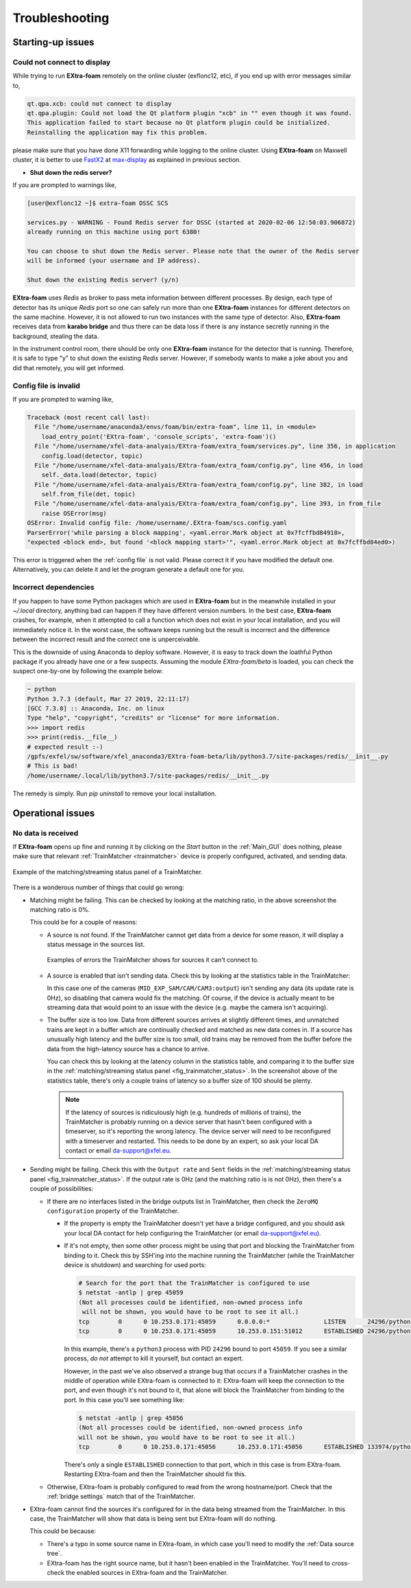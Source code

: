 Troubleshooting
===============

.. _FastX2: https://confluence.desy.de/display/IS/FastX2
.. _max-display: https://max-display.desy.de:3443/

Starting-up issues
------------------

Could not connect to display
++++++++++++++++++++++++++++

While trying to run **EXtra-foam** remotely on the online cluster (exflonc12, etc), if you
end up with error messages similar to,

.. code-block:: console

   qt.qpa.xcb: could not connect to display
   qt.qpa.plugin: Could not load the Qt platform plugin "xcb" in "" even though it was found.
   This application failed to start because no Qt platform plugin could be initialized.
   Reinstalling the application may fix this problem.

please make sure that you have done X11 forwarding while logging to the online cluster.
Using **EXtra-foam** on Maxwell cluster, it is better to use FastX2_ at max-display_ as
explained in previous section.

- **Shut down the redis server?**

If you are prompted to warnings like,

.. code-block:: console

   [user@exflonc12 ~]$ extra-foam DSSC SCS

   services.py - WARNING - Found Redis server for DSSC (started at 2020-02-06 12:50:03.906872)
   already running on this machine using port 6380!

   You can choose to shut down the Redis server. Please note that the owner of the Redis server
   will be informed (your username and IP address).

   Shut down the existing Redis server? (y/n)

**EXtra-foam** uses `Redis` as broker to pass meta information between different processes. By
design, each type of detector has its unique `Redis` port so one can safely run more than one
**EXtra-foam** instances for different detectors on the same machine. However, it is not allowed
to run two instances with the same type of detector. Also, **EXtra-foam** receives data from
**karabo bridge** and thus there can be data loss if there is any instance secretly running
in the background, stealing the data.

In the instrument control room, there should be only one **EXtra-foam** instance for the detector
that is running. Therefore, it is safe to type "y" to shut down the existing *Redis* server.
However, if somebody wants to make a joke about you and did that remotely, you will get informed.

Config file is invalid
++++++++++++++++++++++

If you are prompted to warning like,

.. code-block:: console

   Traceback (most recent call last):
     File "/home/username/anaconda3/envs/foam/bin/extra-foam", line 11, in <module>
       load_entry_point('EXtra-foam', 'console_scripts', 'extra-foam')()
     File "/home/username/xfel-data-analyais/EXtra-foam/extra_foam/services.py", line 356, in application
       config.load(detector, topic)
     File "/home/username/xfel-data-analyais/EXtra-foam/extra_foam/config.py", line 456, in load
       self._data.load(detector, topic)
     File "/home/username/xfel-data-analyais/EXtra-foam/extra_foam/config.py", line 382, in load
       self.from_file(det, topic)
     File "/home/username/xfel-data-analyais/EXtra-foam/extra_foam/config.py", line 393, in from_file
       raise OSError(msg)
   OSError: Invalid config file: /home/username/.EXtra-foam/scs.config.yaml
   ParserError('while parsing a block mapping', <yaml.error.Mark object at 0x7fcffbd84910>,
   "expected <block end>, but found '<block mapping start>'", <yaml.error.Mark object at 0x7fcffbd84ed0>)

This error is triggered when the :ref:`config file` is not valid. Please correct it if you have modified
the default one. Alternatively, you can delete it and let the program generate a default one for you.

Incorrect dependencies
++++++++++++++++++++++

If you happen to have some Python packages which are used in **EXtra-foam** but
in the meanwhile installed in your `~/.local` directory, anything bad can happen if
they have different version numbers. In the best case, **EXtra-foam** crashes, for example,
when it attempted to call a function which does not exist in your local installation, and you
will immediately notice it. In the worst case, the software keeps running but the result
is incorrect and the difference between the incorrect result and the correct one is
unperceivable.

This is the downside of using Anaconda to deploy software. However, it is easy to
track down the loathful Python package if you already have one or a few suspects. Assuming
the module `EXtra-foam/beta` is loaded, you can check the suspect one-by-one by following
the example below:

.. code-block:: console

  ~ python
  Python 3.7.3 (default, Mar 27 2019, 22:11:17)
  [GCC 7.3.0] :: Anaconda, Inc. on linux
  Type "help", "copyright", "credits" or "license" for more information.
  >>> import redis
  >>> print(redis.__file__)
  # expected result :-)
  /gpfs/exfel/sw/software/xfel_anaconda3/EXtra-foam-beta/lib/python3.7/site-packages/redis/__init__.py
  # This is bad!
  /home/username/.local/lib/python3.7/site-packages/redis/__init__.py

The remedy is simply. Run `pip uninstall` to remove your local installation.

.. _Operational issues:

Operational issues
------------------

No data is received
+++++++++++++++++++

If **EXtra-foam** opens up fine and running it by clicking on the *Start* button
in the :ref:`Main_GUI` does nothing, please make sure that relevant
:ref:`TrainMatcher <trainmatcher>` device is properly configured, activated, and
sending data.

.. _fig_trainmatcher_status:

.. figure:: images/trainmatcher_matching_ratio.png
   :align: center

   Example of the matching/streaming status panel of a TrainMatcher.

There is a wonderous number of things that could go wrong:

- Matching might be failing. This can be checked by looking at the matching
  ratio, in the above screenshot the matching ratio is 0%.

  This could be for a couple of reasons:

  - A source is not found. If the TrainMatcher cannot get data from a device for
    some reason, it will display a status message in the sources list.

    .. figure:: images/trainmatcher_source_errors.png
       :align: center

       Examples of errors the TrainMatcher shows for sources it can't connect
       to.

  - A source is enabled that isn't sending data. Check this by looking at the
    statistics table in the TrainMatcher:

    .. image:: images/trainmatcher_statistics.png

    In this case one of the cameras (``MID_EXP_SAM/CAM/CAM3:output``) isn't
    sending any data (its update rate is 0Hz), so disabling that camera would
    fix the matching. Of course, if the device is actually meant to be streaming
    data that would point to an issue with the device (e.g. maybe the camera
    isn't acquiring).

  - The buffer size is too low. Data from different sources arrives at slightly
    different times, and unmatched trains are kept in a buffer which are
    continually checked and matched as new data comes in. If a source has
    unusually high latency and the buffer size is too small, old trains may be
    removed from the buffer before the data from the high-latency source has a
    chance to arrive.

    You can check this by looking at the latency column in the statistics table,
    and comparing it to the buffer size in the :ref:`matching/streaming status
    panel <fig_trainmatcher_status>`. In the screenshot above of the statistics
    table, there's only a couple trains of latency so a buffer size of 100
    should be plenty.

    .. note::
       If the latency of sources is ridiculously high (e.g. hundreds of
       millions of trains), the TrainMatcher is probably running on a device
       server that hasn't been configured with a timeserver, so it's reporting
       the wrong latency. The device server will need to be reconfigured with a
       timeserver and restarted. This needs to be done by an expert, so ask your
       local DA contact or email da-support@xfel.eu.

- Sending might be failing. Check this with the ``Output rate`` and ``Sent``
  fields in the :ref:`matching/streaming status panel
  <fig_trainmatcher_status>`. If the output rate is 0Hz (and the matching ratio
  is is not 0Hz), then there's a couple of possibilities:

  - If there are no interfaces listed in the bridge outputs list in
    TrainMatcher, then check the ``ZeroMQ configuration`` property of the
    TrainMatcher.

    - If the property is empty the TrainMatcher doesn't yet have a bridge
      configured, and you should ask your local DA contact for help configuring
      the TrainMatcher (or email da-support@xfel.eu).
    - If it's not empty, then some other process might be using that port and
      blocking the TrainMatcher from binding to it. Check this by SSH'ing into
      the machine running the TrainMatcher (while the TrainMatcher device is
      shutdown) and searching for used ports:

      .. code-block:: bash

         # Search for the port that the TrainMatcher is configured to use
         $ netstat -antlp | grep 45059
         (Not all processes could be identified, non-owned process info
          will not be shown, you would have to be root to see it all.)
         tcp        0      0 10.253.0.171:45059      0.0.0.0:*               LISTEN      24296/python3       
         tcp        0      0 10.253.0.171:45059      10.253.0.151:51012      ESTABLISHED 24296/python3  

      In this example, there's a ``python3`` process with PID ``24296`` bound to
      port ``45059``. If you see a similar process, *do not* attempt to kill it
      yourself, but contact an expert.

      However, in the past we've also observed a strange bug that occurs if a
      TrainMatcher crashes in the middle of operation while EXtra-foam is
      connected to it: EXtra-foam will keep the connection to the port, and even
      though it's not bound to it, that alone will block the TrainMatcher from
      binding to the port. In this case you'll see something like:

      .. code-block:: bash

         $ netstat -antlp | grep 45056
         (Not all processes could be identified, non-owned process info
         will not be shown, you would have to be root to see it all.)
         tcp        0      0 10.253.0.171:45056      10.253.0.171:45056      ESTABLISHED 133974/python

      There's only a single ``ESTABLISHED`` connection to that port, which in
      this case is from EXtra-foam. Restarting EXtra-foam and then the
      TrainMatcher should fix this.

  - Otherwise, EXtra-foam is probably configured to read from the wrong
    hostname/port. Check that the :ref:`bridge settings` match that of the
    TrainMatcher.
- EXtra-foam cannot find the sources it's configured for in the data being
  streamed from the TrainMatcher. In this case, the TrainMatcher will show that
  data is being sent but EXtra-foam will do nothing.

  This could be because:

  - There's a typo in some source name in EXtra-foam, in which case you'll need
    to modify the :ref:`Data source tree`.
  - EXtra-foam has the right source name, but it hasn't been enabled in the
    TrainMatcher. You'll need to cross-check the enabled sources in EXtra-foam
    and the TrainMatcher.
